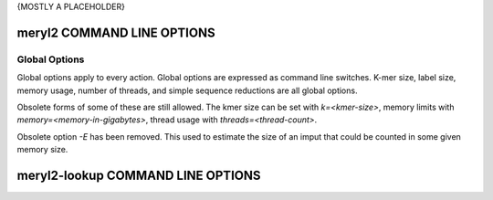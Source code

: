 .. _usage:

{MOSTLY A PLACEHOLDER}

===========================
meryl2 COMMAND LINE OPTIONS
===========================

Global Options
--------------

Global options apply to every action.  Global options are expressed as
command line switches.  K-mer size, label size, memory usage, number of
threads, and simple sequence reductions are all global options.

.. code-block:: none
  :caption: meryl2 usage.
  :linenos:

  KMER and LABEL SIZE:
    -k K             Set kmer size to K (6 <= K <= 64).  Legacy format "k=K".
    -l L             Set label size to L bits (0 <= L <= 64).

  SIMPLE SEQUENCE REDUCTION:
    --compress       Homopolymer compress input sequence before forming kmers.
    --ssr ssr-spec   Apply 'ssr-spec' to input sequence before forming kmers.

  RESOURCE USAGE:
    -m M             Use up to M GB memory for counting.  Legacy format "memory=M".
    --memory M       Use up to M GB memory for counting.

    -t        T      Use T threads for counting and processing.
    --threads T      Use T threads for counting and processing.

  LOGGING:
    -V[V[V[...]]]    Increae verbosity by the length of this option.
    -Q               Be absolutely silent.
    -P               Show progress.
    -C               Show processing tree and stop.

  USAGE:
    -h               Display command line help.
    --help           Display command line help.
    help             Display command line help.

Obsolete forms of some of these are still allowed.  The kmer size can be set
with `k=<kmer-size>`, memory limits with `memory=<memory-in-gigabytes>`,
thread usage with `threads=<thread-count>`.

Obsolete option `-E` has been removed.  This used to estimate the size of an
imput that could be counted in some given memory size.

.. code-block:: none
  :caption: meryl2 debugging actions.
  :linenos:

  dumpIndex <meryl-database>
    Report the parameters used for storing data in this meryl database.

  dumpFile <meryl-database-file>
    Dump the raw data from a merylData file in a meryl database.


==================================
meryl2-lookup COMMAND LINE OPTIONS
==================================

.. code-block:: none
  :caption: meryl2-lookup usage.
  :linenos:

  usage: meryl2-lookup <report-type> \
           -sequence <input1.fasta> [<input2.fasta>] \
           -output   <output1>      [<output2>] \
           -mers     <input1.meryl> [<input2.meryl>] [...] [-estimate] \
           -labels   <input1name>   [<input2name>]   [...]

    Compare kmers in input sequences against kmers in input meryl databases.

    Input sequences (-sequence) can be FASTA or FASTQ, uncompressed, or
    compressed with gzip, xz, or bzip2.

    Report types:

    -bed:
       Generate a BED format file showing the location of kmers in
       any input database on each sequence in 'input1.fasta'.
       Each kmer is reported in a separate bed record.

    -bed-runs:
       Generate a BED format file showing the location of kmers in
       any input database on each sequence in 'input1.fasta'.
       Overlapping kmers are combined into a single bed record.

    -wig-count:
       Generate a WIGGLE format file showing the multiplicity of the
       kmer starting at each position in the sequence, if it exists in
       an input kmer database.

    -wig-depth:
       Generate a WIGGLE format file showing the number of kmers in
       any input database that cover each position in the sequence.

    -existence:
       Generate a tab-delimited line for each input sequence with the
       number of kmers in the sequence, in the database and common to both.

    -include:
    -exclude:
       Copy sequences from 'input1.fasta' (and 'input2.fasta') to the
       corresponding output file if the sequence has at least one kmer
       present (include) or no kmers present (exclude) in 'input1.meryl'.

  Run `meryl2-lookup <report-type> -help` for details on each method.

